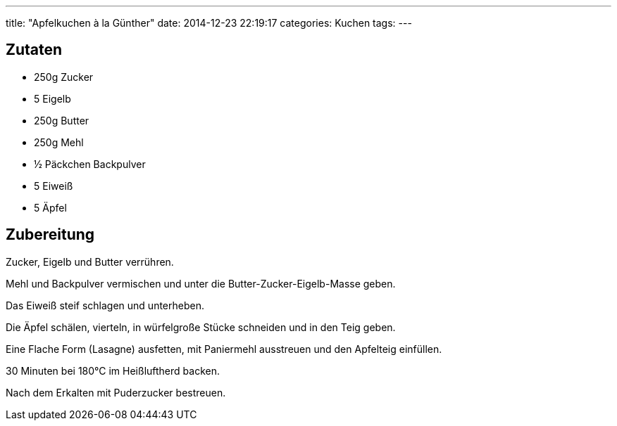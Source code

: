---
title: "Apfelkuchen à la Günther"
date: 2014-12-23 22:19:17
categories: Kuchen
tags: 
---

## Zutaten

* 250g Zucker
* 5 Eigelb
* 250g Butter
* 250g Mehl
* ½ Päckchen Backpulver
* 5 Eiweiß
* 5 Äpfel

## Zubereitung

Zucker, Eigelb und Butter verrühren.

Mehl und Backpulver vermischen und unter die Butter-Zucker-Eigelb-Masse geben.

Das Eiweiß steif schlagen und unterheben.

Die Äpfel schälen, vierteln, in würfelgroße Stücke schneiden und in den Teig geben.

Eine Flache Form (Lasagne) ausfetten, mit Paniermehl ausstreuen und den Apfelteig einfüllen.

30 Minuten bei 180°C im Heißluftherd backen.

Nach dem Erkalten mit Puderzucker bestreuen.
